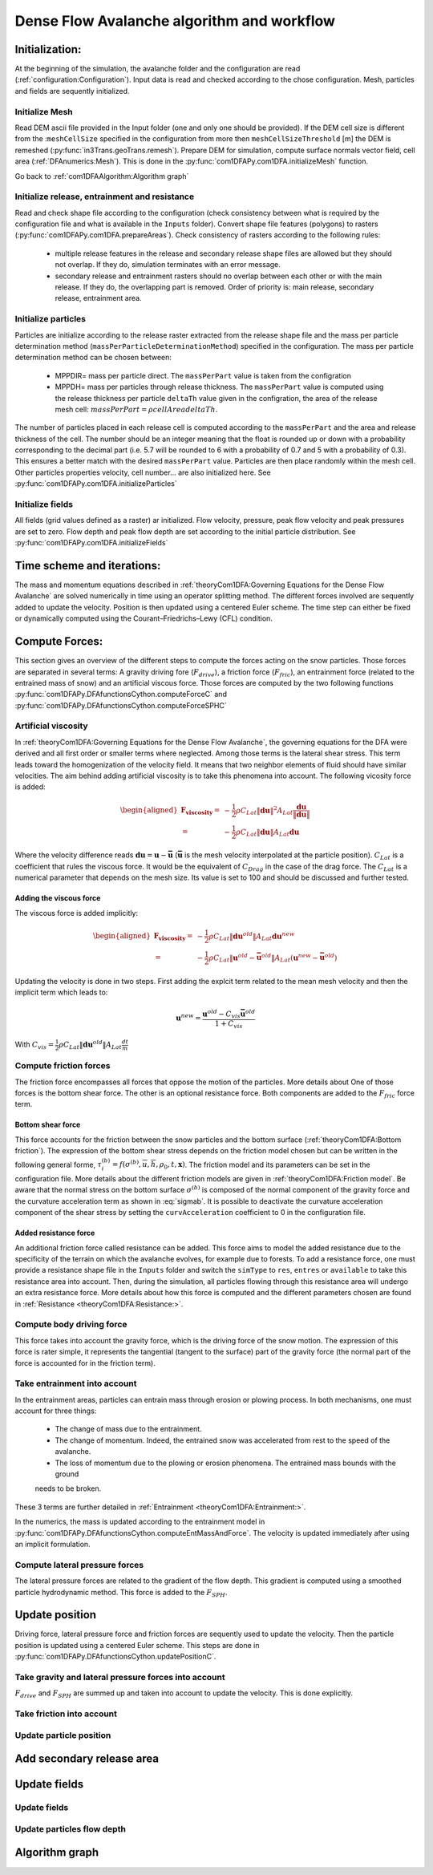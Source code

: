Dense Flow Avalanche algorithm and workflow
============================================

Initialization:
-----------------
At the beginning of the simulation, the avalanche folder and the configuration
are read (:ref:`configuration:Configuration`).
Input data is read and checked according to the chose configuration.
Mesh, particles and fields are sequently initialized.

Initialize Mesh
~~~~~~~~~~~~~~~~~
Read DEM ascii file provided in the Input folder (one and only one should be provided).
If the DEM cell size is different from the :``meshCellSize`` specified in the configuration
from more then ``meshCellSizeThreshold`` [m] the DEM is remeshed (:py:func:`in3Trans.geoTrans.remesh`).
Prepare DEM for simulation, compute surface normals vector field, cell area (:ref:`DFAnumerics:Mesh`). This is done
in the :py:func:`com1DFAPy.com1DFA.initializeMesh` function.

Go back to :ref:`com1DFAAlgorithm:Algorithm graph`

Initialize release, entrainment and resistance
~~~~~~~~~~~~~~~~~~~~~~~~~~~~~~~~~~~~~~~~~~~~~~~
Read and check shape file according to the configuration (check consistency between
what is required by the configuration file and what is available in the ``Inputs`` folder).
Convert shape file features (polygons) to rasters (:py:func:`com1DFAPy.com1DFA.prepareAreas`).
Check consistency of rasters according to the following rules:

  - multiple release features in the release and secondary release shape files
    are allowed but they should not overlap. If they do, simulation terminates with
    an error message.

  - secondary release and entrainment rasters should no overlap between each other or with the
    main release. If they do, the overlapping part is removed. Order of priority is: main
    release, secondary release, entrainment area.

Initialize particles
~~~~~~~~~~~~~~~~~~~~~
Particles are initialize according to the release raster extracted from the release shape file
and the mass per particle determination method (``massPerParticleDeterminationMethod``) specified in the configuration.
The mass per particle determination method can be chosen between:

  - MPPDIR= mass per particle direct. The ``massPerPart`` value is taken from the configration

  - MPPDH= mass per particles through release thickness. The ``massPerPart`` value is computed
    using the release thickness per particle ``deltaTh`` value given in the configration, the area of
    the release mesh cell: :math:`massPerPart = \rho cellArea deltaTh`.

The number of particles placed in each release cell is computed according to the ``massPerPart``
and the area and release thickness of the cell. The number should be an integer meaning that the
float is rounded up or down with a probability corresponding to the decimal part (i.e. 5.7 will
be rounded to 6 with a probability of 0.7 and 5 with a probability of 0.3). This ensures a better
match with the desired ``massPerPart`` value. Particles are then place randomly within the
mesh cell.
Other particles properties velocity, cell number... are also initialized here.
See :py:func:`com1DFAPy.com1DFA.initializeParticles`

Initialize fields
~~~~~~~~~~~~~~~~~
All fields (grid values defined as a raster) ar initialized. Flow velocity, pressure, peak flow velocity and peak pressures
are set to zero. Flow depth and peak flow depth are set according to the initial particle distribution.
See :py:func:`com1DFAPy.com1DFA.initializeFields`


Time scheme and iterations:
------------------------------
The mass and momentum equations described in :ref:`theoryCom1DFA:Governing Equations for the Dense Flow Avalanche` are solved numerically
in time using an operator splitting method. The different forces involved are sequently added to update the velocity.
Position is then updated using a centered Euler scheme.
The time step can either be fixed or dynamically computed using the Courant–Friedrichs–Lewy (CFL) condition.


Compute Forces:
-----------------
This section gives an overview of the different steps to compute the forces acting on the snow particles.
Those forces are separated in several terms: A gravity driving fore (:math:`F_{drive}`), a friction force
(:math:`F_{fric}`), an entrainment force (related to the entrained mass of snow) and an artificial viscous force.
Those forces are computed by the two following functions
:py:func:`com1DFAPy.DFAfunctionsCython.computeForceC` and :py:func:`com1DFAPy.DFAfunctionsCython.computeForceSPHC`

Artificial viscosity
~~~~~~~~~~~~~~~~~~~~~~

In :ref:`theoryCom1DFA:Governing Equations for the Dense Flow Avalanche`, the governing
equations for the DFA were derived and all first order or smaller terms where neglected.
Among those terms is the lateral shear stress. This term leads toward
the homogenization of the velocity field. It means that two neighbor elements
of fluid should have similar velocities. The aim behind adding artificial viscosity is to
take this phenomena into account. The following vicosity force is added:


.. math::
    \begin{aligned}
    \mathbf{F_{viscosity}} = &- \frac{1}{2}\rho C_{Lat}\|\mathbf{du}\|^2 A_{Lat}
    \frac{\mathbf{du}}{\|\mathbf{du}\|}\\
    = & - \frac{1}{2}\rho C_{Lat}\|\mathbf{du}\| A_{Lat} \mathbf{du}
    \end{aligned}

Where the velocity difference reads :math:`\mathbf{du} = \mathbf{u} - \mathbf{\bar{u}}`
(:math:`\mathbf{\bar{u}}` is the mesh velocity interpolated at the particle position).
:math:`C_{Lat}` is a coefficient that rules the viscous force. It would be the
equivalent of :math:`C_{Drag}` in the case of the drag force. The :math:`C_{Lat}`
is a numerical parameter that depends on the mesh size. Its value is set to 100
and should be discussed and further tested.

Adding the viscous force
"""""""""""""""""""""""""

The viscous force is added implicitly:

.. math::
  \begin{aligned}
  \mathbf{F_{viscosity}} = &-\frac{1}{2}\rho C_{Lat}\|\mathbf{du}^{old}\| A_{Lat}
  \mathbf{du}^{new}\\
  = &  -\frac{1}{2}\rho C_{Lat}\|\mathbf{u}^{old} - \mathbf{\bar{u}}^{old}\| A_{Lat}
  (\mathbf{u}^{new} - \mathbf{\bar{u}}^{old})
  \end{aligned}

Updating the velocity is done in two steps. First adding the explcit term related to the
mean mesh velocity and then the implicit term which leads to:

.. math::
  \mathbf{u}^{new} = \frac{\mathbf{u}^{old} - C_{vis}\mathbf{\bar{u}}^{old}}{1 + C_{vis}}

With :math:`C_{vis} = \frac{1}{2}\rho C_{Lat}\|\mathbf{du}^{old}\| A_{Lat}\frac{dt}{m}`


Compute friction forces
~~~~~~~~~~~~~~~~~~~~~~~~
The friction force encompasses all forces that oppose the motion of the particles.
More details about One of those forces is the bottom shear force. The other is an optional resistance force.
Both components are added to the :math:`F_{fric}` force term.

Bottom shear force
"""""""""""""""""""""
This force accounts for the friction between the snow particles and the bottom surface (:ref:`theoryCom1DFA:Bottom friction`).
The expression of the bottom shear stress depends on the friction model chosen but can be written in the
following general forme, :math:`\tau^{(b)}_i = f(\sigma^{(b)},\overline{u},\overline{h},\rho_0,t,\mathbf{x})`.
The friction model and its parameters can be set in the configuration file. More details about the different
friction models are given in :ref:`theoryCom1DFA:Friction model`.
Be aware that the normal stress on the bottom surface :math:`\sigma^{(b)}` is composed of the normal component of the
gravity force and the curvature acceleration term as shown in :eq:`sigmab`. It is possible
to deactivate the curvature acceleration component of the shear stress by setting the
``curvAcceleration`` coefficient to 0 in the configuration file.

Added resistance force
"""""""""""""""""""""""
An additional friction force called resistance can be added. This force aims to model the added
resistance due to the specificity of the terrain on which the avalanche evolves, for example
due to forests. To add a resistance force, one must provide a resistance shape file in the ``Inputs``
folder and switch the ``simType`` to ``res``, ``entres`` or ``available`` to take this resistance area into account.
Then, during the simulation, all particles flowing through this resistance area will undergo an
extra resistance force. More details about how this force is computed and the different parameters chosen
are found in :ref:`Resistance <theoryCom1DFA:Resistance:>`.


Compute body driving force
~~~~~~~~~~~~~~~~~~~~~~~~~~~

This force takes into account the gravity force, which is the driving force of the snow motion.
The expression of this force is rater simple, it represents the tangential (tangent to the surface) part of the gravity force
(the normal part of the force is accounted for in the friction term).


Take entrainment into account
~~~~~~~~~~~~~~~~~~~~~~~~~~~~~~~

In the entrainment areas, particles can entrain mass through erosion or plowing process.
In both mechanisms, one must account for three things:

    - The change of mass due to the entrainment.

    - The change of momentum. Indeed, the entrained snow was accelerated from rest to the speed of the avalanche.

    - The loss of momentum due to the plowing or erosion phenomena. The entrained mass bounds with the ground
    needs to be broken.

These 3 terms are further detailed in :ref:`Entrainment <theoryCom1DFA:Entrainment:>`.

In the numerics, the mass is updated according to the entrainment model in
:py:func:`com1DFAPy.DFAfunctionsCython.computeEntMassAndForce`. The velocity is updated immediately
after using an implicit formulation.

Compute lateral pressure forces
~~~~~~~~~~~~~~~~~~~~~~~~~~~~~~~~

The lateral pressure forces are related to the gradient of the flow depth. This gradient
is computed using a smoothed particle hydrodynamic method.
This force is added to the :math:`F_{SPH}`.


Update position
----------------

Driving force, lateral pressure force and friction forces are sequently used to update the velocity.
Then the particle position is updated using a centered Euler scheme.
This steps are done in :py:func:`com1DFAPy.DFAfunctionsCython.updatePositionC`.

Take gravity and lateral pressure forces into account
~~~~~~~~~~~~~~~~~~~~~~~~~~~~~~~~~~~~~~~~~~~~~~~~~~~~~
:math:`F_{drive}` and :math:`F_{SPH}` are summed up and taken into account to update the velocity.
This is done explicitly.

Take friction into account
~~~~~~~~~~~~~~~~~~~~~~~~~~~~

Update particle position
~~~~~~~~~~~~~~~~~~~~~~~~~

Add secondary release area
----------------------------

Update fields
--------------

Update fields
~~~~~~~~~~~~~

Update particles flow depth
~~~~~~~~~~~~~~~~~~~~~~~~~~~~

Algorithm graph
----------------

.. graphviz:: com1DFAAlgorithmGraph.dot
